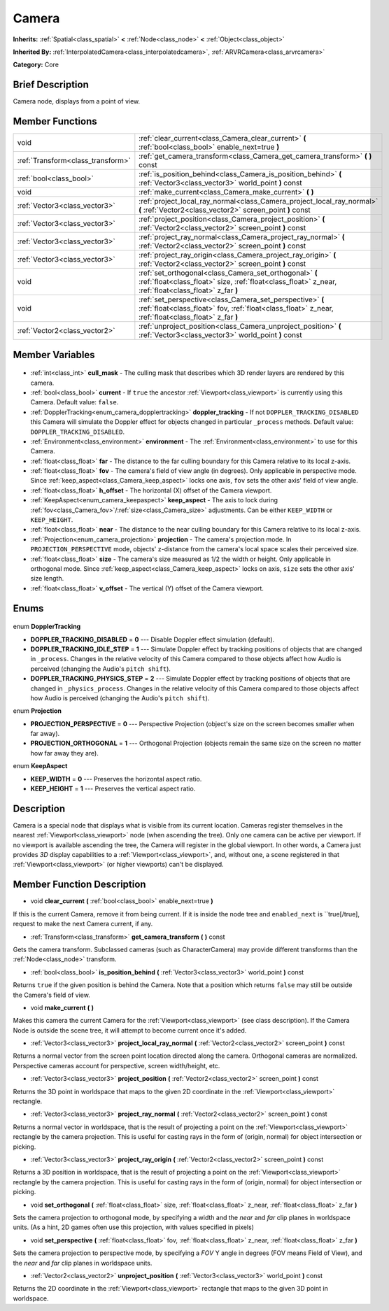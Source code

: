 .. Generated automatically by doc/tools/makerst.py in Godot's source tree.
.. DO NOT EDIT THIS FILE, but the Camera.xml source instead.
.. The source is found in doc/classes or modules/<name>/doc_classes.

.. _class_Camera:

Camera
======

**Inherits:** :ref:`Spatial<class_spatial>` **<** :ref:`Node<class_node>` **<** :ref:`Object<class_object>`

**Inherited By:** :ref:`InterpolatedCamera<class_interpolatedcamera>`, :ref:`ARVRCamera<class_arvrcamera>`

**Category:** Core

Brief Description
-----------------

Camera node, displays from a point of view.

Member Functions
----------------

+------------------------------------+-------------------------------------------------------------------------------------------------------------------------------------------------------------------+
| void                               | :ref:`clear_current<class_Camera_clear_current>` **(** :ref:`bool<class_bool>` enable_next=true **)**                                                             |
+------------------------------------+-------------------------------------------------------------------------------------------------------------------------------------------------------------------+
| :ref:`Transform<class_transform>`  | :ref:`get_camera_transform<class_Camera_get_camera_transform>` **(** **)** const                                                                                  |
+------------------------------------+-------------------------------------------------------------------------------------------------------------------------------------------------------------------+
| :ref:`bool<class_bool>`            | :ref:`is_position_behind<class_Camera_is_position_behind>` **(** :ref:`Vector3<class_vector3>` world_point **)** const                                            |
+------------------------------------+-------------------------------------------------------------------------------------------------------------------------------------------------------------------+
| void                               | :ref:`make_current<class_Camera_make_current>` **(** **)**                                                                                                        |
+------------------------------------+-------------------------------------------------------------------------------------------------------------------------------------------------------------------+
| :ref:`Vector3<class_vector3>`      | :ref:`project_local_ray_normal<class_Camera_project_local_ray_normal>` **(** :ref:`Vector2<class_vector2>` screen_point **)** const                               |
+------------------------------------+-------------------------------------------------------------------------------------------------------------------------------------------------------------------+
| :ref:`Vector3<class_vector3>`      | :ref:`project_position<class_Camera_project_position>` **(** :ref:`Vector2<class_vector2>` screen_point **)** const                                               |
+------------------------------------+-------------------------------------------------------------------------------------------------------------------------------------------------------------------+
| :ref:`Vector3<class_vector3>`      | :ref:`project_ray_normal<class_Camera_project_ray_normal>` **(** :ref:`Vector2<class_vector2>` screen_point **)** const                                           |
+------------------------------------+-------------------------------------------------------------------------------------------------------------------------------------------------------------------+
| :ref:`Vector3<class_vector3>`      | :ref:`project_ray_origin<class_Camera_project_ray_origin>` **(** :ref:`Vector2<class_vector2>` screen_point **)** const                                           |
+------------------------------------+-------------------------------------------------------------------------------------------------------------------------------------------------------------------+
| void                               | :ref:`set_orthogonal<class_Camera_set_orthogonal>` **(** :ref:`float<class_float>` size, :ref:`float<class_float>` z_near, :ref:`float<class_float>` z_far **)**  |
+------------------------------------+-------------------------------------------------------------------------------------------------------------------------------------------------------------------+
| void                               | :ref:`set_perspective<class_Camera_set_perspective>` **(** :ref:`float<class_float>` fov, :ref:`float<class_float>` z_near, :ref:`float<class_float>` z_far **)** |
+------------------------------------+-------------------------------------------------------------------------------------------------------------------------------------------------------------------+
| :ref:`Vector2<class_vector2>`      | :ref:`unproject_position<class_Camera_unproject_position>` **(** :ref:`Vector3<class_vector3>` world_point **)** const                                            |
+------------------------------------+-------------------------------------------------------------------------------------------------------------------------------------------------------------------+

Member Variables
----------------

  .. _class_Camera_cull_mask:

- :ref:`int<class_int>` **cull_mask** - The culling mask that describes which 3D render layers are rendered by this camera.

  .. _class_Camera_current:

- :ref:`bool<class_bool>` **current** - If ``true`` the ancestor :ref:`Viewport<class_viewport>` is currently using this Camera. Default value: ``false``.

  .. _class_Camera_doppler_tracking:

- :ref:`DopplerTracking<enum_camera_dopplertracking>` **doppler_tracking** - If not ``DOPPLER_TRACKING_DISABLED`` this Camera will simulate the Doppler effect for objects changed in particular ``_process`` methods. Default value: ``DOPPLER_TRACKING_DISABLED``.

  .. _class_Camera_environment:

- :ref:`Environment<class_environment>` **environment** - The :ref:`Environment<class_environment>` to use for this Camera.

  .. _class_Camera_far:

- :ref:`float<class_float>` **far** - The distance to the far culling boundary for this Camera relative to its local z-axis.

  .. _class_Camera_fov:

- :ref:`float<class_float>` **fov** - The camera's field of view angle (in degrees). Only applicable in perspective mode. Since :ref:`keep_aspect<class_Camera_keep_aspect>` locks one axis, ``fov`` sets the other axis' field of view angle.

  .. _class_Camera_h_offset:

- :ref:`float<class_float>` **h_offset** - The horizontal (X) offset of the Camera viewport.

  .. _class_Camera_keep_aspect:

- :ref:`KeepAspect<enum_camera_keepaspect>` **keep_aspect** - The axis to lock during :ref:`fov<class_Camera_fov>`/:ref:`size<class_Camera_size>` adjustments. Can be either ``KEEP_WIDTH`` or ``KEEP_HEIGHT``.

  .. _class_Camera_near:

- :ref:`float<class_float>` **near** - The distance to the near culling boundary for this Camera relative to its local z-axis.

  .. _class_Camera_projection:

- :ref:`Projection<enum_camera_projection>` **projection** - The camera's projection mode. In ``PROJECTION_PERSPECTIVE`` mode, objects' z-distance from the camera's local space scales their perceived size.

  .. _class_Camera_size:

- :ref:`float<class_float>` **size** - The camera's size measured as 1/2 the width or height. Only applicable in orthogonal mode. Since :ref:`keep_aspect<class_Camera_keep_aspect>` locks on axis, ``size`` sets the other axis' size length.

  .. _class_Camera_v_offset:

- :ref:`float<class_float>` **v_offset** - The vertical (Y) offset of the Camera viewport.


Enums
-----

  .. _enum_Camera_DopplerTracking:

enum **DopplerTracking**

- **DOPPLER_TRACKING_DISABLED** = **0** --- Disable Doppler effect simulation (default).
- **DOPPLER_TRACKING_IDLE_STEP** = **1** --- Simulate Doppler effect by tracking positions of objects that are changed in ``_process``. Changes in the relative velocity of this Camera compared to those objects affect how Audio is perceived (changing the Audio's ``pitch shift``).
- **DOPPLER_TRACKING_PHYSICS_STEP** = **2** --- Simulate Doppler effect by tracking positions of objects that are changed in ``_physics_process``. Changes in the relative velocity of this Camera compared to those objects affect how Audio is perceived (changing the Audio's ``pitch shift``).

  .. _enum_Camera_Projection:

enum **Projection**

- **PROJECTION_PERSPECTIVE** = **0** --- Perspective Projection (object's size on the screen becomes smaller when far away).
- **PROJECTION_ORTHOGONAL** = **1** --- Orthogonal Projection (objects remain the same size on the screen no matter how far away they are).

  .. _enum_Camera_KeepAspect:

enum **KeepAspect**

- **KEEP_WIDTH** = **0** --- Preserves the horizontal aspect ratio.
- **KEEP_HEIGHT** = **1** --- Preserves the vertical aspect ratio.


Description
-----------

Camera is a special node that displays what is visible from its current location. Cameras register themselves in the nearest :ref:`Viewport<class_viewport>` node (when ascending the tree). Only one camera can be active per viewport. If no viewport is available ascending the tree, the Camera will register in the global viewport. In other words, a Camera just provides *3D* display capabilities to a :ref:`Viewport<class_viewport>`, and, without one, a scene registered in that :ref:`Viewport<class_viewport>` (or higher viewports) can't be displayed.

Member Function Description
---------------------------

.. _class_Camera_clear_current:

- void **clear_current** **(** :ref:`bool<class_bool>` enable_next=true **)**

If this is the current Camera, remove it from being current. If it is inside the node tree and ``enabled_next`` is ``true[/true], request to make the next Camera current, if any.

.. _class_Camera_get_camera_transform:

- :ref:`Transform<class_transform>` **get_camera_transform** **(** **)** const

Gets the camera transform. Subclassed cameras (such as CharacterCamera) may provide different transforms than the :ref:`Node<class_node>` transform.

.. _class_Camera_is_position_behind:

- :ref:`bool<class_bool>` **is_position_behind** **(** :ref:`Vector3<class_vector3>` world_point **)** const

Returns ``true`` if the given position is behind the Camera. Note that a position which returns ``false`` may still be outside the Camera's field of view.

.. _class_Camera_make_current:

- void **make_current** **(** **)**

Makes this camera the current Camera for the :ref:`Viewport<class_viewport>` (see class description). If the Camera Node is outside the scene tree, it will attempt to become current once it's added.

.. _class_Camera_project_local_ray_normal:

- :ref:`Vector3<class_vector3>` **project_local_ray_normal** **(** :ref:`Vector2<class_vector2>` screen_point **)** const

Returns a normal vector from the screen point location directed along the camera. Orthogonal cameras are normalized. Perspective cameras account for perspective, screen width/height, etc.

.. _class_Camera_project_position:

- :ref:`Vector3<class_vector3>` **project_position** **(** :ref:`Vector2<class_vector2>` screen_point **)** const

Returns the 3D point in worldspace that maps to the given 2D coordinate in the :ref:`Viewport<class_viewport>` rectangle.

.. _class_Camera_project_ray_normal:

- :ref:`Vector3<class_vector3>` **project_ray_normal** **(** :ref:`Vector2<class_vector2>` screen_point **)** const

Returns a normal vector in worldspace, that is the result of projecting a point on the :ref:`Viewport<class_viewport>` rectangle by the camera projection. This is useful for casting rays in the form of (origin, normal) for object intersection or picking.

.. _class_Camera_project_ray_origin:

- :ref:`Vector3<class_vector3>` **project_ray_origin** **(** :ref:`Vector2<class_vector2>` screen_point **)** const

Returns a 3D position in worldspace, that is the result of projecting a point on the :ref:`Viewport<class_viewport>` rectangle by the camera projection. This is useful for casting rays in the form of (origin, normal) for object intersection or picking.

.. _class_Camera_set_orthogonal:

- void **set_orthogonal** **(** :ref:`float<class_float>` size, :ref:`float<class_float>` z_near, :ref:`float<class_float>` z_far **)**

Sets the camera projection to orthogonal mode, by specifying a width and the *near* and *far* clip planes in worldspace units. (As a hint, 2D games often use this projection, with values specified in pixels)

.. _class_Camera_set_perspective:

- void **set_perspective** **(** :ref:`float<class_float>` fov, :ref:`float<class_float>` z_near, :ref:`float<class_float>` z_far **)**

Sets the camera projection to perspective mode, by specifying a *FOV* Y angle in degrees (FOV means Field of View), and the *near* and *far* clip planes in worldspace units.

.. _class_Camera_unproject_position:

- :ref:`Vector2<class_vector2>` **unproject_position** **(** :ref:`Vector3<class_vector3>` world_point **)** const

Returns the 2D coordinate in the :ref:`Viewport<class_viewport>` rectangle that maps to the given 3D point in worldspace.


